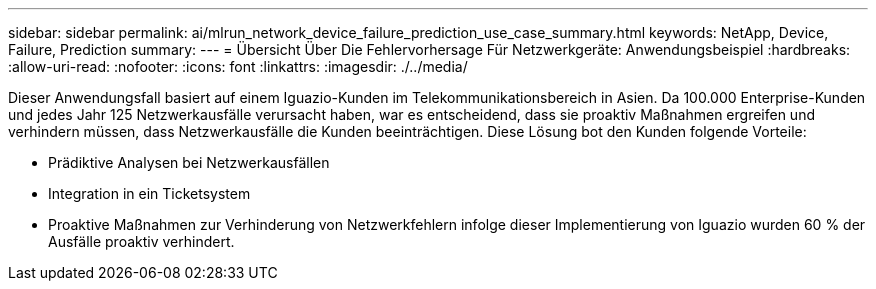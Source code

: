 ---
sidebar: sidebar 
permalink: ai/mlrun_network_device_failure_prediction_use_case_summary.html 
keywords: NetApp, Device, Failure, Prediction 
summary:  
---
= Übersicht Über Die Fehlervorhersage Für Netzwerkgeräte: Anwendungsbeispiel
:hardbreaks:
:allow-uri-read: 
:nofooter: 
:icons: font
:linkattrs: 
:imagesdir: ./../media/


[role="lead"]
Dieser Anwendungsfall basiert auf einem Iguazio-Kunden im Telekommunikationsbereich in Asien. Da 100.000 Enterprise-Kunden und jedes Jahr 125 Netzwerkausfälle verursacht haben, war es entscheidend, dass sie proaktiv Maßnahmen ergreifen und verhindern müssen, dass Netzwerkausfälle die Kunden beeinträchtigen. Diese Lösung bot den Kunden folgende Vorteile:

* Prädiktive Analysen bei Netzwerkausfällen
* Integration in ein Ticketsystem
* Proaktive Maßnahmen zur Verhinderung von Netzwerkfehlern infolge dieser Implementierung von Iguazio wurden 60 % der Ausfälle proaktiv verhindert.

